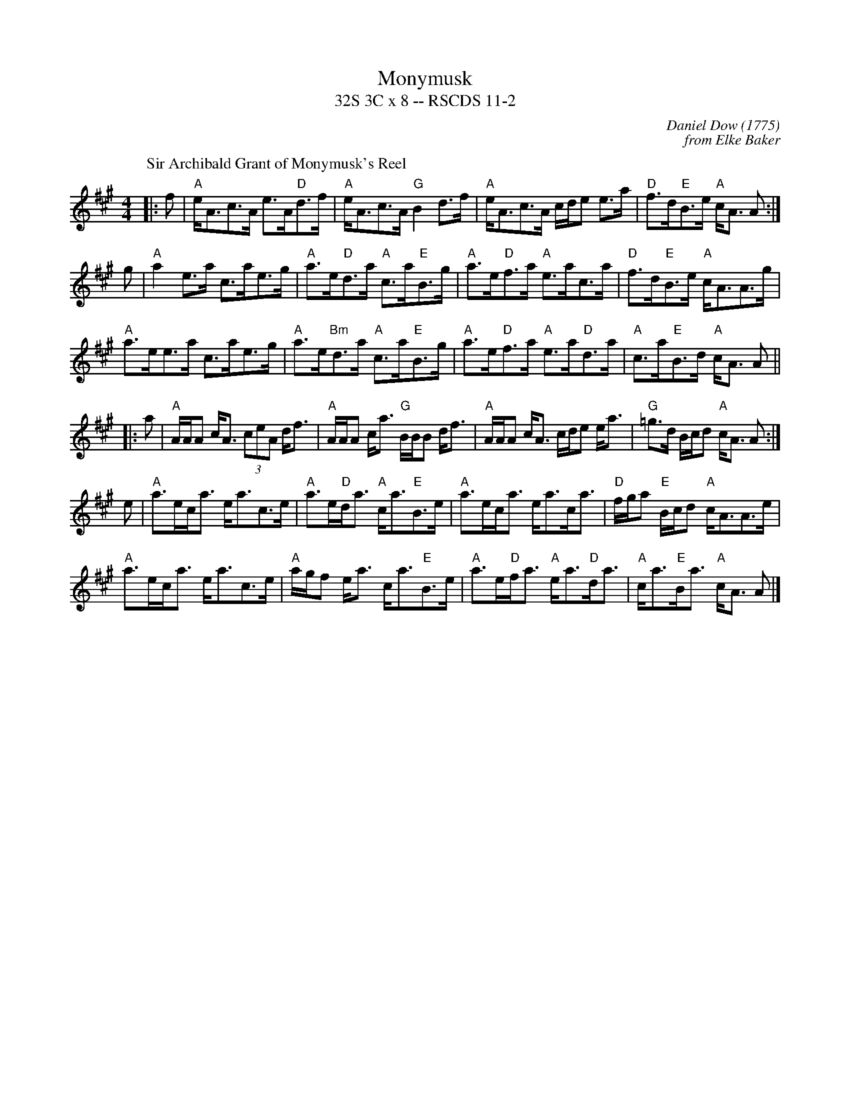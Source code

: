 X:11021
T: Monymusk
T: 32S 3C x 8 -- RSCDS 11-2
C: Daniel Dow (1775)
C: from Elke Baker
R: strathspey
%--------------------
K: A
P: Sir Archibald Grant of Monymusk's Reel
M: 4/4
L: 1/8
|:f|"A"e<Ac>A e>A"D"d>f|"A"e<Ac>A "G"B2 d>f|"A"e<Ac>A c/d/e e>a|"D"f>d"E"B>e "A"c<A A:|
g|"A"a2 e>a c>ae>g|"A"a>e"D"d>a "A"c>a"E"B>g|"A"a>e"D"f>a "A"e>ac>a|"D"f>d"E"B>e "A"c<AA>g|
"A"a>ee>a c>ae>g|"A"a>e"Bm"d>a "A"c>a"E"B>g|"A"a>e"D"f>a "A"e>a"D"d>a|"A"c>a"E"B>d "A"c<A A||
|: a|"A"A/A/A c<A (3ceA d<f|"A"A/A/A c<a "G"B/B/B d<f|"A"A/A/A c<A c/d/e e<a|"G"=g>d B/c/d "A"c<A A:|
e|"A"a>ec<a e<ac>e|"A"a>e"D"d<a "A"c<a"E"B>e|"A"a>ec<a e<ac<a|"D"f/g/a "E"B/c/d "A"c<AA>e|
"A"a>ec<a e<ac>e|"A"a/g/f e<a c<a"E"B>e|"A"a>e"D"f<a "A"e<a"D"d<a|"A"c<a"E"B<a "A"c<A A |]
